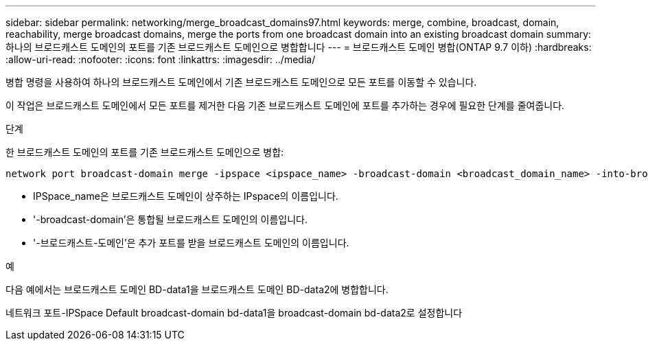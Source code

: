 ---
sidebar: sidebar 
permalink: networking/merge_broadcast_domains97.html 
keywords: merge, combine, broadcast, domain, reachability, merge broadcast domains, merge the ports from one broadcast domain into an existing broadcast domain 
summary: 하나의 브로드캐스트 도메인의 포트를 기존 브로드캐스트 도메인으로 병합합니다 
---
= 브로드캐스트 도메인 병합(ONTAP 9.7 이하)
:hardbreaks:
:allow-uri-read: 
:nofooter: 
:icons: font
:linkattrs: 
:imagesdir: ../media/


[role="lead"]
병합 명령을 사용하여 하나의 브로드캐스트 도메인에서 기존 브로드캐스트 도메인으로 모든 포트를 이동할 수 있습니다.

이 작업은 브로드캐스트 도메인에서 모든 포트를 제거한 다음 기존 브로드캐스트 도메인에 포트를 추가하는 경우에 필요한 단계를 줄여줍니다.

.단계
한 브로드캐스트 도메인의 포트를 기존 브로드캐스트 도메인으로 병합:

....
network port broadcast-domain merge -ipspace <ipspace_name> -broadcast-domain <broadcast_domain_name> -into-broadcast-domain <broadcast_domain_name>
....
* IPSpace_name은 브로드캐스트 도메인이 상주하는 IPspace의 이름입니다.
* '-broadcast-domain'은 통합될 브로드캐스트 도메인의 이름입니다.
* '-브로드캐스트-도메인'은 추가 포트를 받을 브로드캐스트 도메인의 이름입니다.


.예
다음 예에서는 브로드캐스트 도메인 BD-data1을 브로드캐스트 도메인 BD-data2에 병합합니다.

네트워크 포트-IPSpace Default broadcast-domain bd-data1을 broadcast-domain bd-data2로 설정합니다
